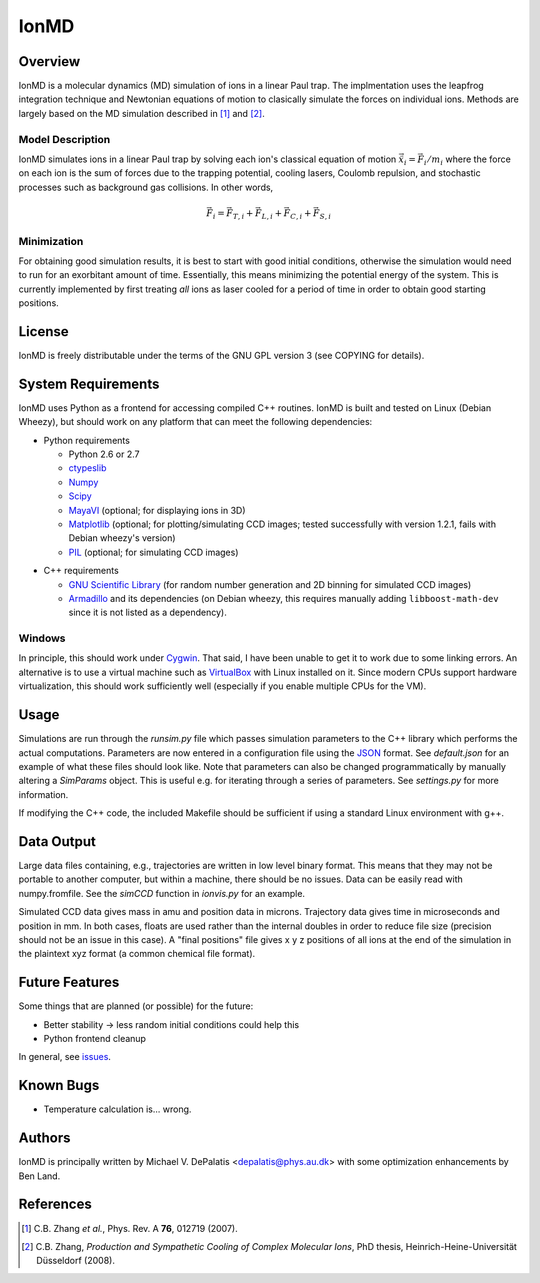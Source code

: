 =====
IonMD
=====

Overview
========

IonMD is a molecular dynamics (MD) simulation of ions in a linear Paul
trap. The implmentation uses the leapfrog integration technique and
Newtonian equations of motion to clasically simulate the forces on
individual ions. Methods are largely based on the MD simulation
described in [1]_ and [2]_.

Model Description
-----------------

IonMD simulates ions in a linear Paul trap by solving each ion's
classical equation of motion :math:`\ddot{\vec{x}}_i = \vec{F}_i/m_i`
where the force on each ion is the sum of forces due to the trapping
potential, cooling lasers, Coulomb repulsion, and stochastic processes
such as background gas collisions. In other words,

.. math::
   
   \vec{F}_i = \vec{F}_{T,i} + \vec{F}_{L,i} + \vec{F}_{C,i} + \vec{F}_{S,i}

Minimization
------------

For obtaining good simulation results, it is best to start with good
initial conditions, otherwise the simulation would need to run for an
exorbitant amount of time. Essentially, this means minimizing the
potential energy of the system. This is currently implemented by first
treating *all* ions as laser cooled for a period of time in order to
obtain good starting positions.

License
=======

IonMD is freely distributable under the terms of the GNU GPL version 3
(see COPYING for details).

System Requirements
===================

IonMD uses Python as a frontend for accessing compiled C++
routines. IonMD is built and tested on Linux (Debian Wheezy), but
should work on any platform that can meet the following dependencies:

* Python requirements

  * Python 2.6 or 2.7
  * ctypeslib_
  * Numpy_
  * Scipy_
  * MayaVI_ (optional; for displaying ions in 3D)
  * Matplotlib_ (optional; for plotting/simulating CCD images; tested
    successfully with version 1.2.1, fails with Debian wheezy's
    version)
  * PIL_ (optional; for simulating CCD images)

.. _ctypeslib: https://pypi.python.org/pypi/ctypeslib/
.. _Numpy: http://www.numpy.org/
.. _Scipy: http://www.scipy.org/
.. _MayaVI: http://code.enthought.com/projects/mayavi/
.. _Matplotlib: http://matplotlib.org/
.. _PIL: http://www.pythonware.com/products/pil/

* C++ requirements

  * `GNU Scientific Library <https://www.gnu.org/software/gsl/>`_ (for
    random number generation and 2D binning for simulated CCD images)
  * Armadillo_ and its dependencies (on Debian wheezy, this requires
    manually adding ``libboost-math-dev`` since it is not listed as a
    dependency).

..  * `NLopt <http://ab-initio.mit.edu/wiki/index.php/NLopt>`_ (for
    finding the potential energy minimum for good initial
    conditions). Note that in the current implementation, this is not
    actually used, but the code still exists for it. I plan to later
    try using this along with nearest neighbor Coulomb potential
    approximation which is why it's staying in.

.. _Armadillo: http://arma.sourceforge.net/

Windows
-------

In principle, this should work under Cygwin_. That said, I have been
unable to get it to work due to some linking errors. An alternative is
to use a virtual machine such as VirtualBox_ with Linux installed on
it. Since modern CPUs support hardware virtualization, this should
work sufficiently well (especially if you enable multiple CPUs for the
VM).

.. _Cygwin: http://cygwin.com/
.. _VirtualBox: https://www.virtualbox.org/

Usage
=====

Simulations are run through the `runsim.py` file which passes
simulation parameters to the C++ library which performs the actual
computations. Parameters are now entered in a configuration file using
the JSON_ format. See `default.json` for an example of what these
files should look like. Note that parameters can also be changed
programmatically by manually altering a `SimParams` object. This is
useful e.g. for iterating through a series of parameters. See
`settings.py` for more information.

If modifying the C++ code, the included Makefile should be sufficient
if using a standard Linux environment with g++.

.. _JSON: http://json.org/

Data Output
===========

Large data files containing, e.g., trajectories are written in low
level binary format. This means that they may not be portable to
another computer, but within a machine, there should be no
issues. Data can be easily read with numpy.fromfile. See the `simCCD`
function in `ionvis.py` for an example.

Simulated CCD data gives mass in amu and position data in
microns. Trajectory data gives time in microseconds and position in
mm. In both cases, floats are used rather than the internal doubles in
order to reduce file size (precision should not be an issue in this
case). A "final positions" file gives x y z positions of all ions at
the end of the simulation in the plaintext xyz format (a common
chemical file format).

Future Features
===============

Some things that are planned (or possible) for the future:

* Better stability -> less random initial conditions could help this
* Python frontend cleanup

In general, see `issues
<https://github.com/mivade/IonMD/issues?state=open>`_.

Known Bugs
==========

* Temperature calculation is... wrong.

Authors
=======

IonMD is principally written by Michael V. DePalatis
<depalatis@phys.au.dk> with some optimization enhancements by Ben
Land.

References
==========

.. [1] C.B. Zhang *et al.*, Phys. Rev. A **76**, 012719 (2007).
.. [2] C.B. Zhang, *Production and Sympathetic Cooling of Complex
       Molecular Ions*, PhD thesis, Heinrich-Heine-Universität
       Düsseldorf (2008).

.. |Ba+| replace:: Ba\ :sup:`+`\ 
